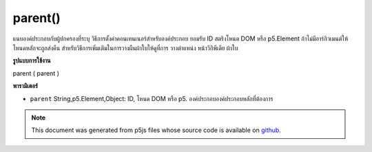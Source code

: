 .. raw:: html

	<script src="https://sketch.netpie.io/widget/p5-widget.js"></script>

parent()
========

แนบองค์ประกอบกับผู้ปกครองที่ระบุ วิธีการตั้งค่าคอนเทนเนอร์สำหรับองค์ประกอบ ยอมรับ ID สตริงโหนด DOM หรือ p5.Element ถ้าไม่มีอาร์กิวเมนต์ให้โหนดหลักจะถูกส่งคืน สำหรับวิธีการเพิ่มเติมในการวางผืนผ้าใบให้ดูที่การ วางตำแหน่ง หน้าวิกิพีเดีย ผ้าใบ

.. Attaches the element to the parent specified. A way of setting
.. the container for the element. Accepts either a string ID, DOM
.. node, or p5.Element. If no arguments given, parent node is returned.
.. For more ways to position the canvas, see the
.. 
.. positioning the canvas wiki page.
**รูปแบบการใช้งาน**

parent ( parent )

**พารามิเตอร์**

- ``parent``  String,p5.Element,Object: ID, โหนด DOM หรือ p5. องค์ประกอบองค์ประกอบหลักที่ต้องการ

.. ``parent``  String,p5.Element,Object: the ID, DOM node, or p5.Element
                        of desired parent element

.. note:: This document was generated from p5js files whose source code is available on `github <https://github.com/processing/p5.js>`_.
